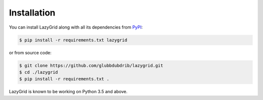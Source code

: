 Installation
============

You can install LazyGrid along with all its dependencies from
`PyPI <https://pypi.org/project/lazygrid/>`__:

.. code:: bash

    $ pip install -r requirements.txt lazygrid

or from source code:

.. code:: bash

    $ git clone https://github.com/glubbdubdrib/lazygrid.git
    $ cd ./lazygrid
    $ pip install -r requirements.txt .

LazyGrid is known to be working on Python 3.5 and above.